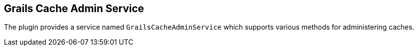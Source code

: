 [[grailsCacheAdminService]]
== Grails Cache Admin Service

The plugin provides a service named `GrailsCacheAdminService` which supports various methods for administering caches.